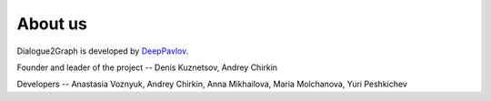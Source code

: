 About us
=========

Dialogue2Graph is developed by `DeepPavlov <https://deeppavlov.ai>`_.

Founder and leader of the project -- Denis Kuznetsov, Andrey Chirkin

Developers -- Anastasia Voznyuk, Andrey Chirkin, Anna Mikhailova, Maria Molchanova, Yuri Peshkichev